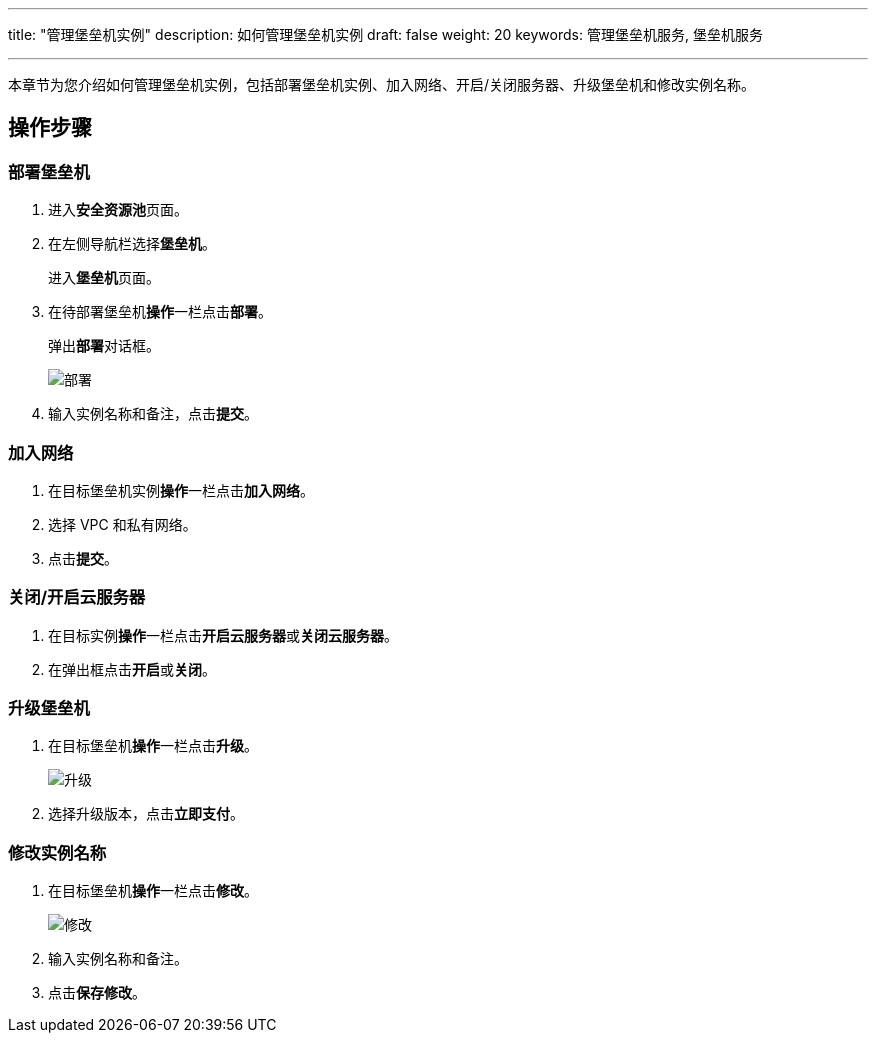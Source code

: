 ---
title: "管理堡垒机实例"
description: 如何管理堡垒机实例
draft: false
weight: 20
keywords: 管理堡垒机服务, 堡垒机服务

---



本章节为您介绍如何管理堡垒机实例，包括部署堡垒机实例、加入网络、开启/关闭服务器、升级堡垒机和修改实例名称。

== 操作步骤

=== 部署堡垒机

. 进入**安全资源池**页面。
. 在左侧导航栏选择**堡垒机**。
+
进入**堡垒机**页面。

. 在待部署堡垒机**操作**一栏点击**部署**。
+
弹出**部署**对话框。
+
image::/images/cloud_service/security/srp/g1.png[部署]

. 输入实例名称和备注，点击**提交**。

=== 加入网络

. 在目标堡垒机实例**操作**一栏点击**加入网络**。
. 选择 VPC 和私有网络。
. 点击**提交**。

=== 关闭/开启云服务器

. 在目标实例**操作**一栏点击**开启云服务器**或**关闭云服务器**。
. 在弹出框点击**开启**或**关闭**。

=== 升级堡垒机

. 在目标堡垒机**操作**一栏点击**升级**。
+
image::/images/cloud_service/security/srp/g2.png[升级]

. 选择升级版本，点击**立即支付**。

=== 修改实例名称

. 在目标堡垒机**操作**一栏点击**修改**。
+
image::/images/cloud_service/security/srp/g3.png[修改]

. 输入实例名称和备注。
. 点击**保存修改**。

